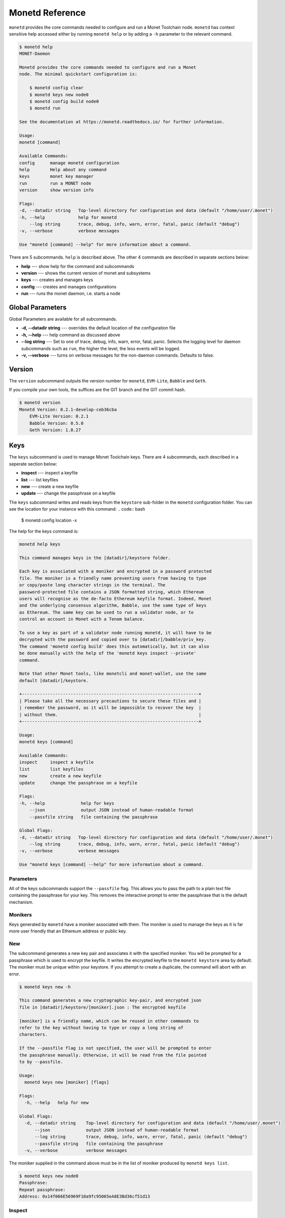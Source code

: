 .. _monetd_commands_rst:

Monetd Reference
================

``monetd`` provides the core commands needed to configure and run a Monet
Toolchain node. ``monetd`` has context sensitive help accessed either by
running ``monetd help`` or by adding a ``-h`` parameter to the relevant
command.

.. code:: bash

    $ monetd help
    MONET-Daemon

    Monetd provides the core commands needed to configure and run a Monet
    node. The minimal quickstart configuration is:

        $ monetd config clear
        $ monetd keys new node0
        $ monetd config build node0
        $ monetd run

    See the documentation at https://monetd.readthedocs.io/ for further information.

    Usage:
    monetd [command]

    Available Commands:
    config      manage monetd configuration
    help        Help about any command
    keys        monet key manager
    run         run a MONET node
    version     show version info

    Flags:
    -d, --datadir string   Top-level directory for configuration and data (default "/home/user/.monet")
    -h, --help             help for monetd
        --log string       trace, debug, info, warn, error, fatal, panic (default "debug")
    -v, --verbose          verbose messages

    Use "monetd [command] --help" for more information about a command.


There are 5 subcommands. ``help`` is described above. The other 4 commands are
described in separate sections below:

- **help** --- show help for the command and subcommands
- **version** --- shows the current version of monet and subsystems
- **keys** --- creates and manages keys
- **config** --- creates and manages configurations
- **run** --- runs the monet daemon, i.e. starts a node


Global Parameters
-----------------

Global Parameters are available for all subcommands.

- **-d, --datadir string** --- overrides the default location of the
  configuration file
- **-h, --help** --- help command as discussed above
- **--log string** --- Set to one of trace, debug, info, warn, error, fatal,
  panic. Selects the logging level for daemon subcommands such as ``run``,
  the higher the level, the less events will be logged.
- **-v, --verbose** --- turns on verbose messages for the non-daemon commands.
  Defaults to false.


Version
-------

The ``version`` subcommand outputs the version number for ``monetd``,
``EVM-Lite``, ``Babble`` and ``Geth``.

If you compile your own tools, the suffices are the GIT branch and the GIT
commit hash.

.. code:: bash

    $ monetd version
    Monetd Version: 0.2.1-develop-ceb36cba
        EVM-Lite Version: 0.2.1
        Babble Version: 0.5.0
        Geth Version: 1.8.27


Keys
----

The ``keys`` subcommand is used to manage Monet Toolchain keys. There are 4
subcommands, each described in a seperate section below:

- **inspect** --- inspect a keyfile
- **list** --- list keyfiles
- **new** --- create a new keyfile
- **update** --- change the passphrase on a keyfile

The ``keys`` subcommand writes and reads keys from the ``keystore`` sub-folder
in the ``monetd`` configuration folder. You can see the location for your
instance with this command: .. code:: bash

    $ monetd config location -x

The help for the keys command is:

.. code:: bash

    monetd help keys

    This command manages keys in the [datadir]/keystore folder.

    Each key is associated with a moniker and encrypted in a password protected
    file. The moniker is a friendly name preventing users from having to type
    or copy/paste long character strings in the terminal. The
    password-protected file contains a JSON formatted string, which Ethereum
    users will recognise as the de-facto Ethereum keyfile format. Indeed, Monet
    and the underlying consensus algorithm, Babble, use the same type of keys
    as Ethereum. The same key can be used to run a validator node, or to
    control an account in Monet with a Tenom balance.

    To use a key as part of a validator node running monetd, it will have to be
    decrypted with the password and copied over to [datadir]/babble/priv_key.
    The command 'monetd config build' does this automatically, but it can also
    be done manually with the help of the 'monetd keys inspect --private'
    command.

    Note that other Monet tools, like monetcli and monet-wallet, use the same
    default [datadir]/keystore.

    +---------------------------------------------------------------------+
    | Please take all the necessary precautions to secure these files and |
    | remember the password, as it will be impossible to recover the key  |
    | without them.                                                       |
    +---------------------------------------------------------------------+

    Usage:
    monetd keys [command]

    Available Commands:
    inspect     inspect a keyfile
    list        list keyfiles
    new         create a new keyfile
    update      change the passphrase on a keyfile

    Flags:
    -h, --help              help for keys
        --json              output JSON instead of human-readable format
        --passfile string   file containing the passphrase

    Global Flags:
    -d, --datadir string   Top-level directory for configuration and data (default "/home/user/.monet")
        --log string       trace, debug, info, warn, error, fatal, panic (default "debug")
    -v, --verbose          verbose messages

    Use "monetd keys [command] --help" for more information about a command.

Parameters
~~~~~~~~~~

All of the keys subcommands support the ``--passfile`` flag. This allows you to
pass the path to a plain text file containing the passphrase for your key. This
removes the interactive prompt to enter the passphrase that is the default
mechanism.


Monikers
~~~~~~~~

Keys generated by ``monetd`` have a moniker associated with them. The moniker
is used to manage the keys as it is far more user friendly that an Ethereum
address or public key.

New
~~~

The subcommand generates a new key pair and associates it with the
specified moniker. You will be prompted for a passphrase which is used to
encrypt the keyfile. It writes the encrypted keyfile to the ``monetd keystore``
area by default. The moniker must be unique within your keystore. If you
attempt to create a duplicate, the command will abort with an error.

.. code:: bash

    $ monetd keys new -h

    This command generates a new cryptographic key-pair, and encrypted json
    file in [datadir]/keystore/[moniker].json : The encrypted keyfile

    [moniker] is a friendly name, which can be reused in other commands to
    refer to the key without having to type or copy a long string of
    characters.

    If the --passfile flag is not specified, the user will be prompted to enter
    the passphrase manually. Otherwise, it will be read from the file pointed
    to by --passfile.

    Usage:
      monetd keys new [moniker] [flags]

    Flags:
      -h, --help   help for new

    Global Flags:
      -d, --datadir string    Top-level directory for configuration and data (default "/home/user/.monet")
          --json              output JSON instead of human-readable format
          --log string        trace, debug, info, warn, error, fatal, panic (default "debug")
          --passfile string   file containing the passphrase
      -v, --verbose           verbose messages

The moniker supplied in the command above must be in the list of moniker
produced by ``monetd keys list``.

.. code:: bash

    $ monetd keys new node0
    Passphrase:
    Repeat passphrase:
    Address: 0x14f066E56969F10a9fc95065eA8E3Bd36cf51d13

Inspect
~~~~~~~

The ``inspect`` subcommand interrogates an encrypted keyfile and returns the
public key and address. If you specify the ``--private parameter``, it also
returns the associated private key.

.. code:: bash

    $ monetd keys inspect -h

    The inspect subcommand interrogates an encrypted keyfile and returns the
    public key and address. If you specify the --private parameter, it also
    returns the associated private key.

    Usage:
    monetd keys inspect [moniker] [flags]

    Flags:
    -h, --help      help for inspect
        --private   include the private key in the output


A sample session showing the command usage with and without the ``--private``
parameter.

.. code:: bash

    $ monetd keys inspect node0 --private
    Passphrase:
    Address:        0x02f6f3D24E447218d396C14F3B47f9Ea369DADf9
    Public key:     0481d3528eec6138f8428932e4fe99571a4f77bd79ae13219540b0a929014cb490a4e5ced2f9e651b531522c2567b6dc5de75d485193615e768b8aa1190603d2c2
    Private key:    bc553aaa7e55c5d0f58f6897ba9bffdb88233c420da622d363f2fe4bd6d78df1

.. code:: bash

    $ monetd keys inspect node0
    Passphrase:
    Address:        0x02f6f3D24E447218d396C14F3B47f9Ea369DADf9
    Public key:     0481d3528eec6138f8428932e4fe99571a4f77bd79ae13219540b0a929014cb490a4e5ced2f9e651b531522c2567b6dc5de75d485193615e768b8aa1190603d2c2

Update
~~~~~~

The ``update`` subcommand allows you to change the passphrase for an encrypted
key file. You are prompted for the old passphrase, then you need to enter, and
confirm, the new passphrase.

You can suppress the prompts by specifying the ``--passfile`` parameter to
supply the current passphrase and ``--new-passphrase`` to supply the new
passphrase.

.. code:: bash

    $ monetd keys update -h

    The update subcommand allows you to change the passphrase for an encrypted
    key file. Unless you specifgy passfiles on the command line you are prompted
    for the old passphrase, then you need to enter, and confirm, the new passphrase.

    Usage:
    monetd keys update [moniker] [flags]

    Flags:
    -h, --help                  help for update
        --new-passfile string   the file containing the new passphrase for the keyfile

    Global Flags:
         --passfile string   file containing the passphrase




An example session updating the passphrase for a key:

.. code:: bash

    $ monetd keys update node0
    Passphrase:
    Please provide a new passphrase
    Passphrase:
    Repeat passphrase:

List
~~~~

The ``list`` subcommand outputs a list of the nodes in your keystore. It
provides a list of the valid nodes that can be specified to the other keys
subcommands.

.. code:: bash

    $ monetd keys list -h

    The list command supplies a list of moniker for the keys in the keystore
    subfolder of the configuration folder.

    The monikers are in safe format where any character not matching [0-9A-Za-z]
    is converted to an underscore.

    Usage:
    monetd keys list [flags]


An example session:

.. code:: bash

    $ monetd keys list
    node0
    node1
    node2


Config
------

The ``config`` subcommand initialises the configuration for a Monet Toolchain
node. The folder can be overridden by the ``--datadir`` parameter. The
configuration commands create all the files necessary for a node to join an
existing network or to create a new one.

There are 5 subcommands each described in a separate section below:

- **clear** --- backup and clear configuration folder
- **contract** --- displays poa contract
- **location** --- show the location of the configuration files
- **build** --- create the configuration for a single-node network
- **pull** --- pull the configuration files from a node

The two most common scenarios are:

- config build - config build creates the configuration for a single-node
                 network, based on one of the keys in [datadir]/keystore.
                 This is a quick and easy way to get started with ``monetd``.
                 See :ref:`quickstart_rst`.

- config pull - config pull is used to join an existing network. It fetches the
                configuration from one of the existing nodes. See
                :ref:`join_rst`.

For more complex scenarios, please refer to :ref:`giverny_rst`, which is a
specialised Monet Toolchain configuration tool.

Clear
~~~~~

The ``clear`` subcommand safely clears any previous ``monetd`` configurations.
It renames the previous configuration with a ``.~n~`` suffix, where n is the
lowest integer where the resultant filename does not already exist.

The configurations are renamed and not deleted to avoid the potential for
inadvertent deletion of keys.

.. code:: bash

    $ monetd config clear
    Renaming /home/user/.monet to /home/user/.monet.~1~


Contract
~~~~~~~~

The ``contract`` subcommand generates the Solidity source for a POA smart contract
with the supplied node as the sole entry on the initial whitelist. This command
is not used in the standard workflow, but is provided as a convenient mechanism
to retrieve the solidity source.

.. code:: bash

    $ monetd help config contract

    monetd config contract

    Outputs the standard monetd contract, configured with [moniker] as the initial
    whitelist.

    Usage:
    monetd config contract [moniker] [flags]


A sample session is as follows. The contract is written to stdout, so you will
probably wish to redirect it to a file or a pager.

.. code:: bash

    $ monetd config contract node0 | more
    pragma solidity >=0.4.22;

    /// @title Proof of Authority Whitelist Contract

    ...

Location
~~~~~~~~

The ``location`` subcommand displays the path to the configuration folder. With
the ``--expanded`` parameter, a list of directories and configuration files are
output.

.. code:: bash

    $ monetd help config location

    The location subcommand shows the location of the monetd configuration files. It
    respects any --datadir parameter.

    If you specify --expanded then a list of configuration folders and directories
    is output.

    Usage:
    monetd config location [flags]

    Flags:
    -x, --expanded   show expanded information


.. code:: bash

        $ monetd config location
        /home/user/.monet

.. code:: bash

        $ monetd config location --expanded
        Config root   : /home/user/.monet
        Babble Dir    : /home/user/.monet/babble
        EVM-Lite Dir  : /home/user/.monet/eth
        Keystore Dir  : /home/user/.monet/keystore
        Config File   : /home/user/.monet/monet.toml
        Wallet Config : /home/user/.monet/wallet.toml
        Peers         : /home/user/.monet/babble/peers.json
        Genesis Peers : /home/user/.monet/babble/peers.genesis.json
        Genesis File  : /home/user/.monet/eth/genesis.json


Build
~~~~~

The ``build`` subcommand initialises the bare-bones configuration to start
``monetd``. It uses one of the accounts from the keystore to define a network
consisting of a unique node, which is automatically added to the PoA whitelist.
Additionally, all the accounts in [datadir]/keystore are credited with a large
amount of tokens in the genesis file. This command is mostly used for testing.

If the ``--address`` flag is omitted, the first non-loopback address for this
instance is used.


.. code:: bash

    $ monetd help config build

    The build subcommand initialises the bare-bones configuration to get started
    with monetd. It uses one of the accounts from the keystore to define a network
    consisting of a unique node, which is automatically added to the PoA whitelist.
    Additionally, all the accounts in [datadir]/keystore are credited with a large
    amount of tokens in the genesis file. This command is mostly used for testing.

    If the --address flag is omitted, the first non-loopback address for this
    instance is used.

    Usage:
    monetd config build [moniker] [flags]

    Flags:
        --address string    IP/hostname of this node (default "192.168.68.130")
    -h, --help              help for build
        --passfile string   file containing the passphrase


Pull
~~~~

The ``pull`` subcommand is used to join an existing Monet Toolchain network. It
takes the address of a running peer, and downloads the following set of files
into the configuration directory [datadir]:

- babble/peers.json         : The current validator-set
- babble/peers.genesis.json : The initial validator-set
- eth/genesis.json          : The genesis file

It also builds all of the required configuration files for a Monet Toolchain
node. If the peer specified does not specify a port, the default gossip port
(1337) is used.

.. code:: bash

    $ monetd help config pull

    The pull subcommand is used to join an existing Monet network. It takes the
    address of a running node, and downloads the following set of files into the
    configuration directory [datadir]:

    - babble/peers.json         : The current validator-set
    - babble/peers.genesis.json : The initial validator-set
    - eth/genesis.json          : The genesis file

    Usage:
    monetd config pull [peer] [flags]

    Flags:
        --address string    IP/hostname of this node (default "192.168.1.4")
        --key string        moniker of the key to use for this node (default "node0")
        --passfile string   file containing the passphrase


Run
---

The ``run`` subcommands starts the Monet Toolchain node running. Whilst there
are legacy parameters ``--babble.*`` and ``--eth.*``, we strongly recommend
that they are not used. The equivalent changes can be made in the configuration
files.

.. code:: bash

    $ monetd help run

    Run a MONET node.

    Start a daemon which acts as a full node on a MONET network. All data and
    configuration are stored under a directory [datadir] controlled by the
    --datadir flag ($HOME/.monet by default on UNIX systems).

    [datadir] must contain a set of files defining the network that this node is
    attempting to join or create. Please refer to monetd config for tools to manage
    this configuration.

    Further options pertaining to the operation of the node are read from the
    [datadir]/monetd.toml file, or overwritten by the following flags. The following
    command displays the expected output:

    monetd config location

    Usage:
      monetd run [flags]

    Flags:
          --api-listen string           IP:PORT of Monet HTTP API service (default ":8080")
          --babble.bootstrap            Bootstrap Babble from database
          --babble.cache-size int       Number of items in LRU caches (default 50000)
          --babble.heartbeat duration   Heartbeat time milliseconds (time between gossips) (default 500ms)
          --babble.listen string        IP:PORT of Babble node (default "192.168.1.3:1337")
          --babble.max-pool int         Max number of pool connections (default 2)
          --babble.sync-limit int       Max number of Events per sync (default 1000)
          --babble.timeout duration     TCP timeout milliseconds (default 1s)
          --eth.cache int               Megabytes of memory allocated to internal caching (min 16MB / database forced) (default 128)
      -h, --help                        help for run

    Global Flags:
      -d, --datadir string   Top-level directory for configuration and data (default "/home/user/.monet")
          --log string       trace, debug, info, warn, error, fatal, panic (default "debug")
      -v, --verbose          verbose messages
